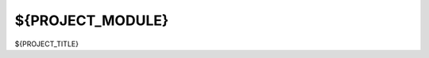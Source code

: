 ${PROJECT_MODULE}
===========================================================

.. module:: ${PROJECT_MODULE}

${PROJECT_TITLE}
